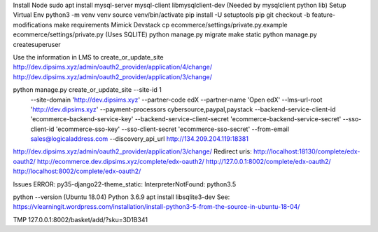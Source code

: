 Install Node
sudo apt install mysql-server mysql-client libmysqlclient-dev (Needed by mysqlclient python lib)
Setup Virtual Env
python3 -m venv venv
source venv/bin/activate
pip install -U setuptools pip
git checkout -b feature-modifications
make requirements
Mimick Devstack
cp ecommerce/settings/private.py.example ecommerce/settings/private.py (Uses SQLITE)
python manage.py migrate
make static
python manage.py createsuperuser

Use the information in LMS to create_or_update_site
http://dev.dipsims.xyz/admin/oauth2_provider/application/4/change/
http://dev.dipsims.xyz/admin/oauth2_provider/application/3/change/

python manage.py create_or_update_site --site-id 1 \
    --site-domain 'http://dev.dipsims.xyz' --partner-code edX --partner-name 'Open edX' \
    --lms-url-root 'http://dev.dipsims.xyz' --payment-processors cybersource,paypal,paystack \
    --backend-service-client-id 'ecommerce-backend-service-key' \
    --backend-service-client-secret 'ecommerce-backend-service-secret' \
    --sso-client-id 'ecommerce-sso-key' --sso-client-secret 'ecommerce-sso-secret' \
    --from-email sales@logicaladdress.com --discovery_api_url http://134.209.204.119:18381

http://dev.dipsims.xyz/admin/oauth2_provider/application/3/change/
Redirect uris:
http://localhost:18130/complete/edx-oauth2/ http://ecommerce.dev.dipsims.xyz/complete/edx-oauth2/ http://127.0.0.1:8002/complete/edx-oauth2/ http://localhost:8002/complete/edx-oauth2/


Issues
ERROR:  py35-django22-theme_static: InterpreterNotFound: python3.5

python --version (Ubuntu 18.04)
Python 3.6.9
apt install libsqlite3-dev
See: https://vlearningit.wordpress.com/installation/install-python3-5-from-the-source-in-ubuntu-18-04/




TMP
127.0.0.1:8002/basket/add/?sku=3D1B341